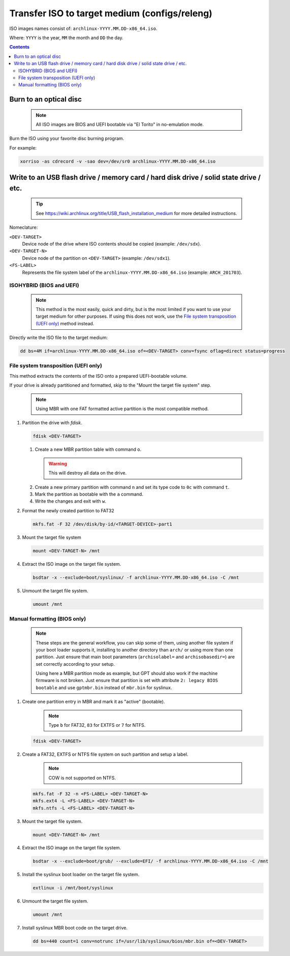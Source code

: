 ==============================================
Transfer ISO to target medium (configs/releng)
==============================================

ISO images names consist of: ``archlinux-YYYY.MM.DD-x86_64.iso``.

Where: ``YYYY`` is the year, ``MM`` the month and ``DD`` the day.

.. contents::

Burn to an optical disc
=======================

  .. note::
     All ISO images are BIOS and UEFI bootable via "El Torito" in no-emulation mode.

Burn the ISO using your favorite disc burning program.

For example:

.. code:: sh

   xorriso -as cdrecord -v -sao dev=/dev/sr0 archlinux-YYYY.MM.DD-x86_64.iso

Write to an USB flash drive / memory card / hard disk drive / solid state drive / etc.
======================================================================================

  .. tip::
     See https://wiki.archlinux.org/title/USB_flash_installation_medium for more detailed instructions.

Nomeclature:

``<DEV-TARGET>``
  Device node of the drive where ISO contents should be copied (example: ``/dev/sdx``).
``<DEV-TARGET-N>``
  Device node of the partition on ``<DEV-TARGET>`` (example: ``/dev/sdx1``).
``<FS-LABEL>``
  Represents the file system label of the ``archlinux-YYYY.MM.DD-x86_64.iso`` (example: ``ARCH_201703``).

ISOHYBRID (BIOS and UEFI)
-------------------------

  .. note::
     This method is the most easily, quick and dirty, but is the most limited if you want to use your target medium
     for other purposes. If using this does not work, use the `File system transposition (UEFI only)`_ method instead.

Directly write the ISO file to the target medium:

.. code:: sh

   dd bs=4M if=archlinux-YYYY.MM.DD-x86_64.iso of=<DEV-TARGET> conv=fsync oflag=direct status=progress

File system transposition (UEFI only)
--------------------------------

This method extracts the contents of the ISO onto a prepared UEFI-bootable volume.

If your drive is already partitioned and formatted, skip to the "Mount the target file system" step.

  .. note::
     Using MBR with one FAT formatted active partition is the most compatible method.

1. Partition the drive with *fdisk*.

   .. code:: sh

      fdisk <DEV-TARGET>

   1) Create a new MBR partition table with command ``o``.

     .. warning::
        This will destroy all data on the drive.

   2) Create a new primary partition with command ``n`` and set its type code to ``0c`` with command ``t``.

   3) Mark the partition as bootable with the ``a`` command.

   4) Write the changes and exit with ``w``.

2. Format the newly created partition to FAT32

   .. code:: sh

      mkfs.fat -F 32 /dev/disk/by-id/<TARGET-DEVICE>-part1

3. Mount the target file system

   .. code:: sh

      mount <DEV-TARGET-N> /mnt

4. Extract the ISO image on the target file system.

   .. code:: sh

      bsdtar -x --exclude=boot/syslinux/ -f archlinux-YYYY.MM.DD-x86_64.iso -C /mnt

5. Unmount the target file system.

   .. code:: sh

      umount /mnt

Manual formatting (BIOS only)
-----------------------------

  .. note::
     These steps are the general workflow, you can skip some of them, using another file system if your boot loader
     supports it, installing to another directory than ``arch/`` or using more than one partition. Just ensure that
     main boot parameters  (``archisolabel=`` and ``archisobasedir=``) are set correctly according to your setup.

     Using here a MBR partition mode as example, but GPT should also work if the machine firmware is not broken. Just
     ensure that partition is set with attribute ``2: legacy BIOS bootable`` and use ``gptmbr.bin`` instead of
     ``mbr.bin`` for syslinux.

1) Create one partition entry in MBR and mark it as "active" (bootable).

     .. note::
        Type ``b`` for FAT32, ``83`` for EXTFS or ``7`` for NTFS.

   .. code:: sh

      fdisk <DEV-TARGET>

2) Create a FAT32, EXTFS or NTFS file system on such partition and setup a label.

     .. note::
        COW is not supported on NTFS.

   .. code:: sh

      mkfs.fat -F 32 -n <FS-LABEL> <DEV-TARGET-N>
      mkfs.ext4 -L <FS-LABEL> <DEV-TARGET-N>
      mkfs.ntfs -L <FS-LABEL> <DEV-TARGET-N>

3) Mount the target file system.

   .. code:: sh

      mount <DEV-TARGET-N> /mnt

4) Extract the ISO image on the target file system.

   .. code:: sh

      bsdtar -x --exclude=boot/grub/ --exclude=EFI/ -f archlinux-YYYY.MM.DD-x86_64.iso -C /mnt

5) Install the syslinux boot loader on the target file system.

   .. code:: sh

      extlinux -i /mnt/boot/syslinux

6) Unmount the target file system.

   .. code:: sh

      umount /mnt

7) Install syslinux MBR boot code on the target drive.

   .. code:: sh

      dd bs=440 count=1 conv=notrunc if=/usr/lib/syslinux/bios/mbr.bin of=<DEV-TARGET>

